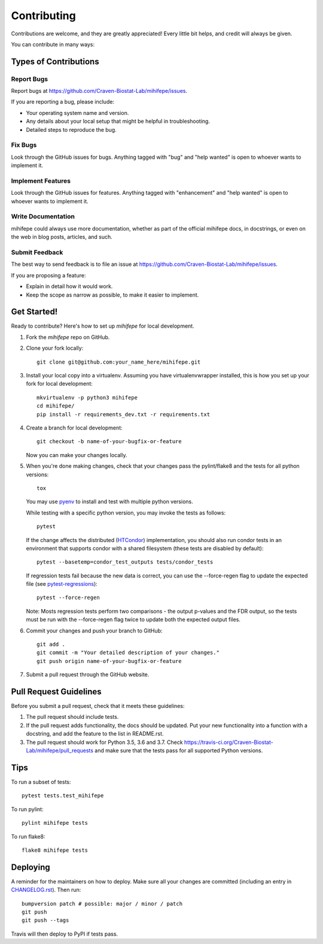 .. highlight:: shell

============
Contributing
============

Contributions are welcome, and they are greatly appreciated! Every little bit
helps, and credit will always be given.

You can contribute in many ways:

----------------------
Types of Contributions
----------------------

Report Bugs
~~~~~~~~~~~

Report bugs at https://github.com/Craven-Biostat-Lab/mihifepe/issues.

If you are reporting a bug, please include:

* Your operating system name and version.
* Any details about your local setup that might be helpful in troubleshooting.
* Detailed steps to reproduce the bug.

Fix Bugs
~~~~~~~~

Look through the GitHub issues for bugs. Anything tagged with "bug" and "help
wanted" is open to whoever wants to implement it.

Implement Features
~~~~~~~~~~~~~~~~~~

Look through the GitHub issues for features. Anything tagged with "enhancement"
and "help wanted" is open to whoever wants to implement it.

Write Documentation
~~~~~~~~~~~~~~~~~~~

mihifepe could always use more documentation, whether as part of the
official mihifepe docs, in docstrings, or even on the web in blog posts,
articles, and such.

Submit Feedback
~~~~~~~~~~~~~~~

The best way to send feedback is to file an issue at https://github.com/Craven-Biostat-Lab/mihifepe/issues.

If you are proposing a feature:

* Explain in detail how it would work.
* Keep the scope as narrow as possible, to make it easier to implement.

------------
Get Started!
------------

Ready to contribute? Here's how to set up `mihifepe` for local development.

1. Fork the `mihifepe` repo on GitHub.
2. Clone your fork locally::

        git clone git@github.com:your_name_here/mihifepe.git

3. Install your local copy into a virtualenv. Assuming you have virtualenvwrapper installed, this is how you set up your fork for local development::

        mkvirtualenv -p python3 mihifepe
        cd mihifepe/
        pip install -r requirements_dev.txt -r requirements.txt

4. Create a branch for local development::

        git checkout -b name-of-your-bugfix-or-feature

   Now you can make your changes locally.

5. When you're done making changes, check that your changes pass the pylint/flake8 and the tests
   for all python versions::

        tox

   You may use pyenv_ to install and test with multiple python versions.

   While testing with a specific python version, you may invoke the tests as follows::

        pytest

   If the change affects the distributed (HTCondor_) implementation, you should also run condor tests in an
   environment that supports condor with a shared filesystem (these tests are disabled by default)::

        pytest --basetemp=condor_test_outputs tests/condor_tests

   If regression tests fail because the new data is correct, you can use the --force-regen flag to update
   the expected file (see pytest-regressions_)::

        pytest --force-regen

   Note: Mosts regression tests perform two comparisons - the output p-values and the FDR output, so the tests
   must be run with the --force-regen flag twice to update both the expected output files.

.. _pytest-regressions: https://pytest-regressions.readthedocs.io/en/latest/
.. _pyenv: https://github.com/pyenv/pyenv
.. _HTCondor: https://research.cs.wisc.edu/htcondor/

6. Commit your changes and push your branch to GitHub::

        git add .
        git commit -m "Your detailed description of your changes."
        git push origin name-of-your-bugfix-or-feature

7. Submit a pull request through the GitHub website.

-----------------------
Pull Request Guidelines
-----------------------

Before you submit a pull request, check that it meets these guidelines:

1. The pull request should include tests.
2. If the pull request adds functionality, the docs should be updated. Put
   your new functionality into a function with a docstring, and add the
   feature to the list in README.rst.
3. The pull request should work for Python 3.5, 3.6 and 3.7. Check
   https://travis-ci.org/Craven-Biostat-Lab/mihifepe/pull_requests
   and make sure that the tests pass for all supported Python versions.

----
Tips
----

To run a subset of tests::

    pytest tests.test_mihifepe

To run pylint::

    pylint mihifepe tests

To run flake8::

    flake8 mihifepe tests

---------
Deploying
---------

A reminder for the maintainers on how to deploy.
Make sure all your changes are committed (including an entry in `CHANGELOG.rst`_).
Then run::

    bumpversion patch # possible: major / minor / patch
    git push
    git push --tags

.. _`CHANGELOG.rst`: https://github.com/Craven-Biostat-Lab/mihifepe/blob/master/CHANGELOG.rst

Travis will then deploy to PyPI if tests pass.
